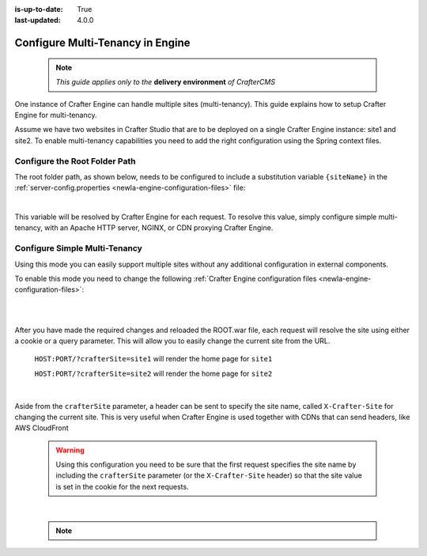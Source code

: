 :is-up-to-date: True
:last-updated: 4.0.0

.. index:: Multi-Tenancy, Configuration; Crafter Engine Multi-Tenancy

.. _newIa-engine-site-configuration-multi-tenancy:

=================================
Configure Multi-Tenancy in Engine
=================================

  .. note:: *This guide applies only to the* **delivery environment** *of CrafterCMS*

One instance of Crafter Engine can handle multiple sites (multi-tenancy). This guide explains how
to setup Crafter Engine for multi-tenancy.

Assume we have two websites in Crafter Studio that are to be deployed on a single Crafter Engine
instance: site1 and site2. To enable multi-tenancy capabilities you need to add the right
configuration using the Spring context files.

------------------------------
Configure the Root Folder Path
------------------------------

The root folder path, as shown below, needs to be configured to include a substitution variable ``{siteName}`` in the :ref:`server-config.properties <newIa-engine-configuration-files>` file:

.. code-block:: properties
  :caption: *{delivery-env-directory}/bin/apache-tomcat/shared/classes/crafter/engine/extension/server-config.properties*

  crafter.engine.site.default.rootFolder.path=file:/opt/crafter/data/site-content/{siteName}/content

|

This variable will be resolved by Crafter Engine for each request. To resolve this value, simply configure
simple multi-tenancy, with an Apache HTTP server, NGINX, or CDN proxying Crafter Engine.

------------------------------
Configure Simple Multi-Tenancy
------------------------------

Using this mode you can easily support multiple sites without any additional configuration in
external components.

To enable this mode you need to change the following :ref:`Crafter Engine configuration files <newIa-engine-configuration-files>`:

.. code-block:: xml
    :caption: *{delivery-env-directory}/bin/apache-tomcat/shared/classes/crafter/engine/extension/services-context.xml*

    <?xml version="1.0" encoding="UTF-8"?>
        <beans xmlns="http://www.springframework.org/schema/beans"
               xmlns:xsi="http://www.w3.org/2001/XMLSchema-instance" xmlns:context="http://www.springframework.org/schema/context"
               xsi:schemaLocation="http://www.springframework.org/schema/beans http://www.springframework.org/schema/beans/spring-beans.xsd
                               http://www.springframework.org/schema/context http://www.springframework.org/schema/context/spring-context.xsd">
        
           <import resource="classpath*:crafter/engine/mode/multi-tenant/simple/services-context.xml"/>
        
        </beans>

|

.. code-block:: xml
    :caption: *{delivery-env-directory}/bin/apache-tomcat/shared/classes/crafter/engine/extension/rendering-context.xml*

    <?xml version="1.0" encoding="UTF-8"?>
        <beans xmlns="http://www.springframework.org/schema/beans"
               xmlns:xsi="http://www.w3.org/2001/XMLSchema-instance" xmlns:context="http://www.springframework.org/schema/context"
               xsi:schemaLocation="http://www.springframework.org/schema/beans http://www.springframework.org/schema/beans/spring-beans.xsd
                               http://www.springframework.org/schema/context http://www.springframework.org/schema/context/spring-context.xsd">
        
           <import resource="classpath*:crafter/engine/mode/multi-tenant/simple/rendering-context.xml"/>
        
        </beans>

|

After you have made the required changes and reloaded the ROOT.war file, each request will resolve
the site using either a cookie or a query parameter. This will allow you to easily change the
current site from the URL.


  ``HOST:PORT/?crafterSite=site1`` will render the home page for ``site1``
  
  ``HOST:PORT/?crafterSite=site2`` will render the home page for ``site2``

|

Aside from the ``crafterSite`` parameter, a header can be sent to specify the site name, called
``X-Crafter-Site`` for changing the current site.  This is very useful when Crafter Engine is used
together with CDNs that can send headers, like AWS CloudFront

  .. WARNING::
    Using this configuration you need to be sure that the first request specifies the site name by
    including the ``crafterSite`` parameter (or the ``X-Crafter-Site`` header) so that the site value
    is set in the cookie for the next requests.

|

  .. note::

     .. include:: /includes/project-identification-precedence.rst
